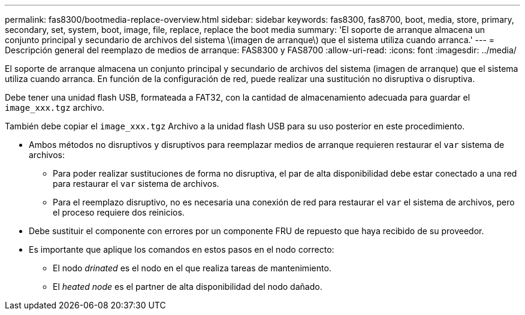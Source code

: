 ---
permalink: fas8300/bootmedia-replace-overview.html 
sidebar: sidebar 
keywords: fas8300, fas8700, boot, media, store, primary, secondary, set, system, boot, image, file, replace, replace the boot media 
summary: 'El soporte de arranque almacena un conjunto principal y secundario de archivos del sistema \(imagen de arranque\) que el sistema utiliza cuando arranca.' 
---
= Descripción general del reemplazo de medios de arranque: FAS8300 y FAS8700
:allow-uri-read: 
:icons: font
:imagesdir: ../media/


[role="lead"]
El soporte de arranque almacena un conjunto principal y secundario de archivos del sistema (imagen de arranque) que el sistema utiliza cuando arranca. En función de la configuración de red, puede realizar una sustitución no disruptiva o disruptiva.

Debe tener una unidad flash USB, formateada a FAT32, con la cantidad de almacenamiento adecuada para guardar el `image_xxx.tgz` archivo.

También debe copiar el `image_xxx.tgz` Archivo a la unidad flash USB para su uso posterior en este procedimiento.

* Ambos métodos no disruptivos y disruptivos para reemplazar medios de arranque requieren restaurar el `var` sistema de archivos:
+
** Para poder realizar sustituciones de forma no disruptiva, el par de alta disponibilidad debe estar conectado a una red para restaurar el `var` sistema de archivos.
** Para el reemplazo disruptivo, no es necesaria una conexión de red para restaurar el `var` el sistema de archivos, pero el proceso requiere dos reinicios.


* Debe sustituir el componente con errores por un componente FRU de repuesto que haya recibido de su proveedor.
* Es importante que aplique los comandos en estos pasos en el nodo correcto:
+
** El nodo _drinated_ es el nodo en el que realiza tareas de mantenimiento.
** El _heated node_ es el partner de alta disponibilidad del nodo dañado.



